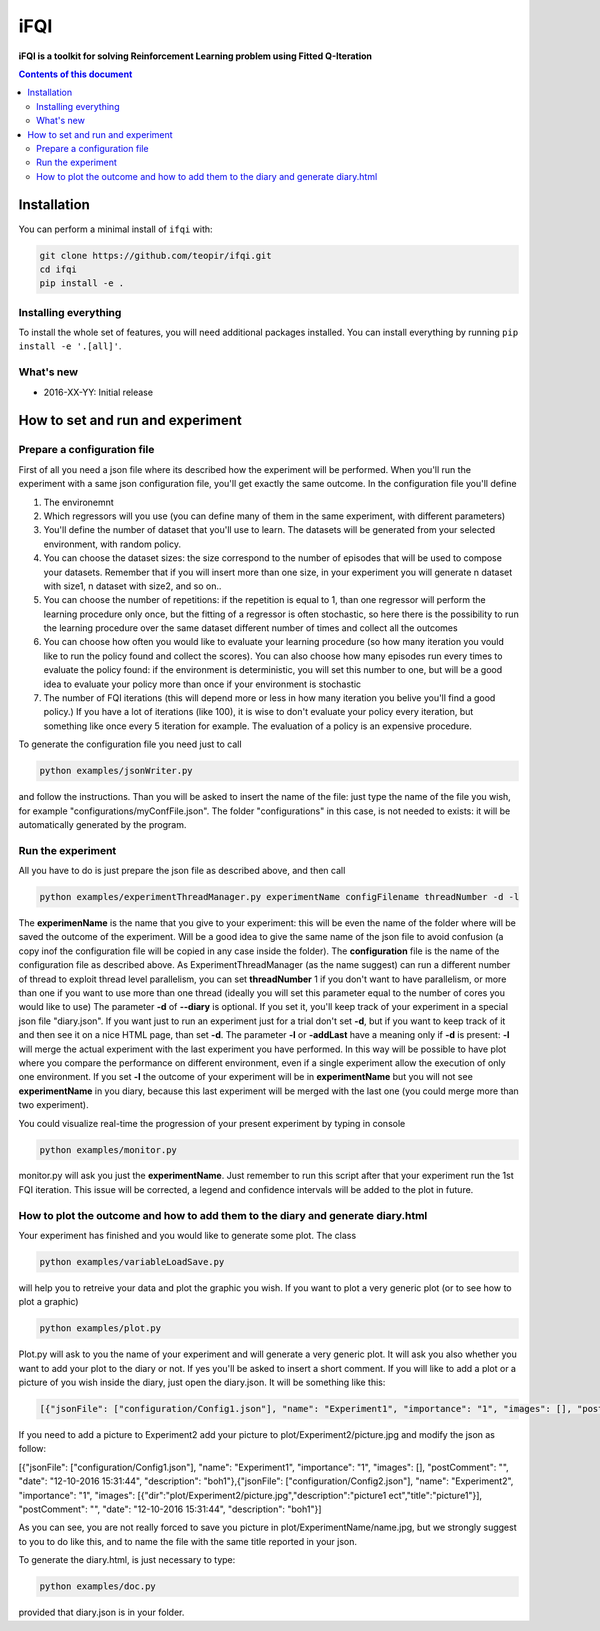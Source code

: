 iFQI
******

**iFQI is a toolkit for solving Reinforcement Learning problem using Fitted Q-Iteration**

.. contents:: **Contents of this document**
   :depth: 2

Installation
============

You can perform a minimal install of ``ifqi`` with:

.. code:: shell

	git clone https://github.com/teopir/ifqi.git
	cd ifqi
	pip install -e .

Installing everything
---------------------

To install the whole set of features, you will need additional packages installed.
You can install everything by running ``pip install -e '.[all]'``.


What's new
----------
- 2016-XX-YY: Initial release

How to set and run and experiment
=================================

Prepare a configuration file
----------------------------

First of all you need a json file where its described how the experiment will be performed. When you'll run the experiment with a same json configuration file, you'll get exactly the same outcome.
In the configuration file you'll define

1) The environemnt 
2) Which regressors will you use (you can define many of them in the same experiment, with different parameters)
3) You'll define the number of dataset that you'll use to learn. The datasets will be generated from your selected environment, with random policy.
4) You can choose the dataset sizes: the size correspond to the number of episodes that will be used to compose your datasets. Remember that if you will insert more than one size, in your experiment you will generate n dataset with size1, n dataset with size2, and so on.. 
5) You can choose the number of repetitions: if the repetition is equal to 1, than one regressor will perform the learning procedure only once, but the fitting of a regressor is often stochastic, so here there is the possibility to run the learning procedure over the same dataset different number of times and collect all the outcomes
6) You can choose how often you would like to evaluate your learning procedure (so how many iteration you vould like to run the policy found and collect the scores). You can also choose how many episodes run every times to evaluate the policy found: if the environment is deterministic, you will set this number to one, but will be a good idea to evaluate your policy more than once if your environment is stochastic
7) The number of FQI iterations (this will depend more or less in how many iteration you belive you'll find a good policy.) If you have a lot of iterations (like 100), it is wise to don't evaluate your policy every iteration, but something like once every 5 iteration for example. The evaluation of a policy is an expensive procedure.

To generate the configuration file you need just to call

.. code:: shell

	python examples/jsonWriter.py
	
and follow the instructions. Than you will be asked to insert the name of the file: just type the name of the file you wish, for example "configurations/myConfFile.json". The folder "configurations" in this case, is not needed to exists: it will be automatically generated by the program.

Run the experiment
------------------

All you have to do is just prepare the json file as described above, and then call

.. code:: shell

	python examples/experimentThreadManager.py experimentName configFilename threadNumber -d -l
	
The **experimenName** is the name that you give to your experiment: this will be even the name of the folder where will be saved the outcome of the experiment. Will be a good idea to give the same name of the json file to avoid confusion (a copy inof the configuration file will be copied in any case inside the folder). 
The **configuration** file is the name of the configuration file as described above.
As ExperimentThreadManager (as the name suggest) can run a different number of thread to exploit thread level parallelism, you can set **threadNumber** 1 if you don't want to have parallelism, or more than one if you want to use more than one thread (ideally you will set this parameter equal to the number of cores you would like to use)
The parameter **-d** of **--diary** is optional. If you set it, you'll keep track of your experiment in a special json file "diary.json". If you want just to run an experiment just for a trial don't set **-d**, but if you want to keep track of it and then see it on a nice HTML page, than set **-d**.
The parameter **-l** or **-addLast** have a meaning only if **-d** is present: **-l** will merge the actual experiment with the last experiment you have performed. In this way will be possible to have plot where you compare the performance on different environment, even if a single experiment allow the execution of only one environment.  If you set **-l** the outcome of your experiment will be in **experimentName** but you will not see **experimentName** in you diary, because this last experiment will be merged with the last one (you could merge more than two experiment).

You could visualize real-time the progression of your present experiment by typing in console

.. code:: shell

	python examples/monitor.py
	
monitor.py will ask you just the **experimentName**. Just remember to run this script after that your experiment run the 1st FQI iteration. This issue will be corrected, a legend and confidence intervals will be added to the plot in future.

How to plot the outcome and how to add them to the diary and generate diary.html
--------------------------------------------------------------------------------

Your experiment has finished and you would like to generate some plot. The class

.. code:: shell

	python examples/variableLoadSave.py
	
will help you to retreive your data and plot the graphic you wish. If you want to plot a very generic plot (or to see how to plot a graphic)

.. code:: shell

	python examples/plot.py
	
Plot.py will ask to you the name of your experiment and will generate a very generic plot. It will ask you also whether you want to add your plot to the diary or not. If yes you'll be asked to insert a short comment. 
If you will like to add a plot or a picture of you wish inside the diary, just open the diary.json. It will be something like this:

.. code:: json

	[{"jsonFile": ["configuration/Config1.json"], "name": "Experiment1", "importance": "1", "images": [], "postComment": "", "date": "12-10-2016 15:31:44", "description": "boh1"},{"jsonFile": ["configuration/Config2.json"], "name": "Experiment2", "importance": "1", "images": [], "postComment": "", "date": "12-10-2016 15:31:44", "description": "boh1"}]
	
If you need to add a picture to Experiment2 add your picture to plot/Experiment2/picture.jpg and modify the json as follow:

[{"jsonFile": ["configuration/Config1.json"], "name": "Experiment1", "importance": "1", "images": [], "postComment": "", "date": "12-10-2016 15:31:44", "description": "boh1"},{"jsonFile": ["configuration/Config2.json"], "name": "Experiment2", "importance": "1", "images": [{"dir":"plot/Experiment2/picture.jpg","description":"picture1 ect","title":"picture1"}], "postComment": "", "date": "12-10-2016 15:31:44", "description": "boh1"}]

As you can see, you are not really forced to save you picture in plot/ExperimentName/name.jpg, but we strongly suggest to you to do like this, and to name the file with the same title reported in your json.

To generate the diary.html, is just necessary to type:

.. code:: shell

	python examples/doc.py
	
provided that diary.json is in your folder.


